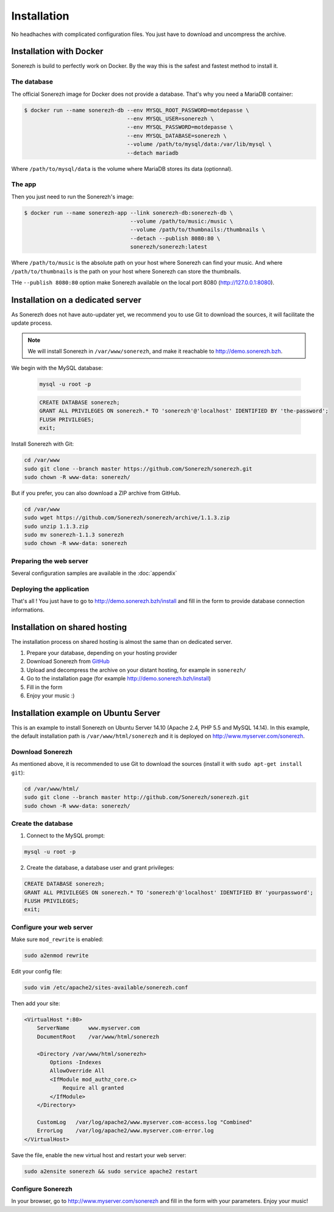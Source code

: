 ============
Installation
============

No headhaches with complicated configuration files. You just have to download and uncompress the archive.

------------------------
Installation with Docker
------------------------

Sonerezh is build to perfectly work on Docker. By the way this is the safest and fastest method to install it.

^^^^^^^^^^^^
The database
^^^^^^^^^^^^

The official Sonerezh image for Docker does not provide a database. That's why you need a MariaDB container:

.. code-block:: sh

    $ docker run --name sonerezh-db --env MYSQL_ROOT_PASSWORD=motdepasse \
                                    --env MYSQL_USER=sonerezh \
                                    --env MYSQL_PASSWORD=motdepasse \
                                    --env MYSQL_DATABASE=sonerezh \
                                    --volume /path/to/mysql/data:/var/lib/mysql \
                                    --detach mariadb

Where ``/path/to/mysql/data`` is the volume where MariaDB stores its data (optionnal).

^^^^^^^
The app
^^^^^^^

Then you just need to run the Sonerezh's image:

.. code-block:: sh

    $ docker run --name sonerezh-app --link sonerezh-db:sonerezh-db \
                                     --volume /path/to/music:/music \
                                     --volume /path/to/thumbnails:/thumbnails \
                                     --detach --publish 8080:80 \
                                     sonerezh/sonerezh:latest

Where ``/path/to/music`` is the absolute path on your host where Sonerezh can find your music. And where ``/path/to/thumbnails`` is the path on your host where Sonerezh can store the thumbnails.

THe ``--publish 8080:80`` option make Sonerezh available on the local port 8080 (http://127.0.0.1:8080).

----------------------------------
Installation on a dedicated server
----------------------------------

As Sonerezh does not have auto-updater yet, we recommend you to use Git to download the sources, it will facilitate the update process.

.. note:: We will install Sonerezh in ``/var/www/sonerezh``, and make it reachable to http://demo.sonerezh.bzh.

We begin with the MySQL database:

  .. code-block:: sh

      mysql -u root -p

  .. code-block:: sql

      CREATE DATABASE sonerezh;
      GRANT ALL PRIVILEGES ON sonerezh.* TO 'sonerezh'@'localhost' IDENTIFIED BY 'the-password';
      FLUSH PRIVILEGES;
      exit;

Install Sonerezh with Git:

.. code-block:: sh

    cd /var/www
    sudo git clone --branch master https://github.com/Sonerezh/sonerezh.git
    sudo chown -R www-data: sonerezh/

But if you prefer, you can also download a ZIP archive from GitHub.

.. code-block:: sh

    cd /var/www
    sudo wget https://github.com/Sonerezh/sonerezh/archive/1.1.3.zip
    sudo unzip 1.1.3.zip
    sudo mv sonerezh-1.1.3 sonerezh
    sudo chown -R www-data: sonerezh

^^^^^^^^^^^^^^^^^^^^^^^^
Preparing the web server
^^^^^^^^^^^^^^^^^^^^^^^^

Several configuration samples are available in the :doc:`appendix`

^^^^^^^^^^^^^^^^^^^^^^^^^
Deploying the application
^^^^^^^^^^^^^^^^^^^^^^^^^

That's all ! You just have to go to http://demo.sonerezh.bzh/install and fill in the form to provide database connection informations.

------------------------------
Installation on shared hosting
------------------------------

The installation process on shared hosting is almost the same than on dedicated server.

1) Prepare your database, depending on your hosting provider
2) Download Sonerezh from GitHub_
3) Upload and decompress the archive on your distant hosting, for example in ``sonerezh/``
4) Go to the installation page (for example http://demo.sonerezh.bzh/install)
5) Fill in the form
6) Enjoy your music :)


------------------------------------------
Installation example on Ubuntu Server
------------------------------------------
This is an example to install Sonerezh on Ubuntu Server 14.10 (Apache 2.4, PHP 5.5 and MySQL 14.14). In this example,
the default installation path is ``/var/www/html/sonerezh`` and it is deployed on http://www.myserver.com/sonerezh.

^^^^^^^^^^^^^^^^^
Download Sonerezh
^^^^^^^^^^^^^^^^^
As mentioned above, it is recommended to use Git to download the sources (install it with ``sudo apt-get install git``):

.. code-block:: sh

    cd /var/www/html/
    sudo git clone --branch master http://github.com/Sonerezh/sonerezh.git
    sudo chown -R www-data: sonerezh/

^^^^^^^^^^^^^^^^^^^
Create the database
^^^^^^^^^^^^^^^^^^^
1) Connect to the MySQL prompt:

.. code-block:: sh

    mysql -u root -p

2) Create the database, a database user and grant privileges:

.. code-block:: sql

    CREATE DATABASE sonerezh;
    GRANT ALL PRIVILEGES ON sonerezh.* TO 'sonerezh'@'localhost' IDENTIFIED BY 'yourpassword';
    FLUSH PRIVILEGES;
    exit;

^^^^^^^^^^^^^^^^^^^^^^^^^
Configure your web server
^^^^^^^^^^^^^^^^^^^^^^^^^
Make sure ``mod_rewrite`` is enabled:

.. code-block:: sh

    sudo a2enmod rewrite

Edit your config file:

.. code-block:: sh

    sudo vim /etc/apache2/sites-available/sonerezh.conf

Then add your site:

.. code-block:: apache

    <VirtualHost *:80>
        ServerName      www.myserver.com
        DocumentRoot    /var/www/html/sonerezh

        <Directory /var/www/html/sonerezh>
            Options -Indexes
            AllowOverride All
            <IfModule mod_authz_core.c>
                Require all granted
            </IfModule>
        </Directory>

        CustomLog   /var/log/apache2/www.myserver.com-access.log "Combined"
        ErrorLog    /var/log/apache2/www.myserver.com-error.log
    </VirtualHost>

Save the file, enable the new virtual host and restart your web server:

.. code-block:: sh

    sudo a2ensite sonerezh && sudo service apache2 restart

^^^^^^^^^^^^^^^^^^
Configure Sonerezh
^^^^^^^^^^^^^^^^^^
In your browser, go to http://www.myserver.com/sonerezh and fill in the form with your parameters. Enjoy your music!

.. _GitHub: https://github.com/Sonerezh/sonerezh/archive/1.1.3.zip
